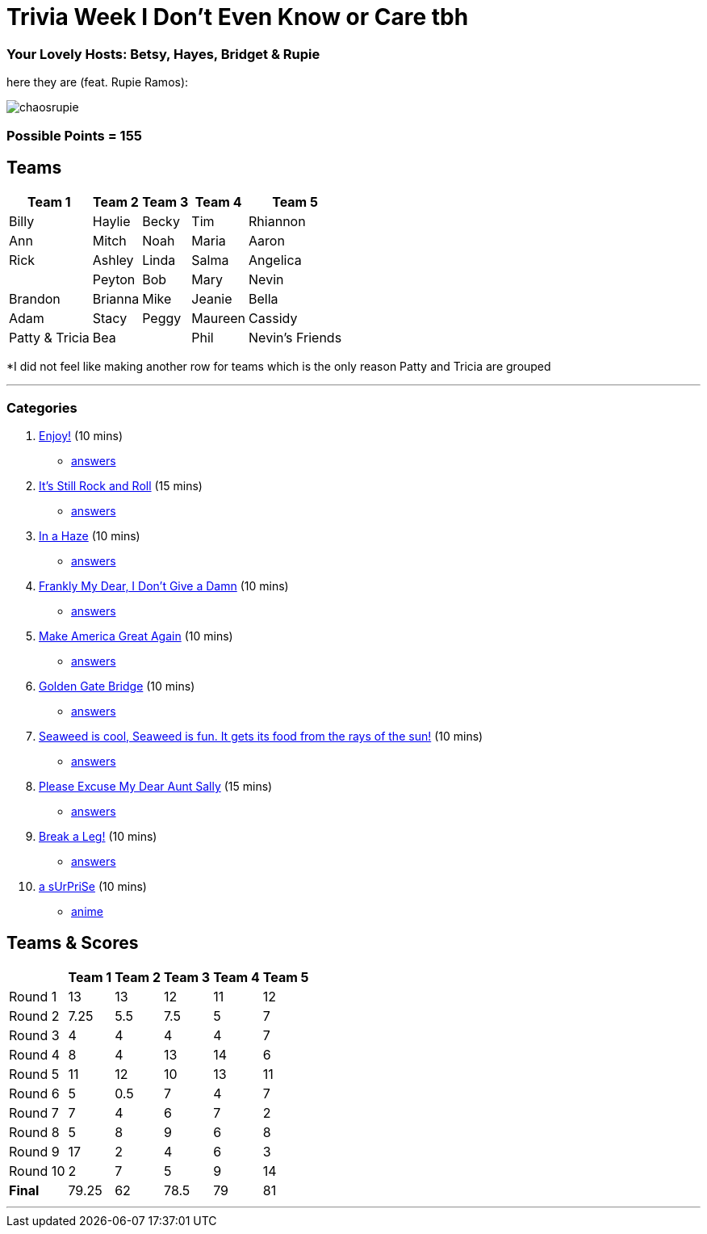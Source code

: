= Trivia Week I Don't Even Know or Care tbh
:basepath: Archive/October9/questions/round

=== Your Lovely Hosts: Betsy, Hayes, Bridget & Rupie
here they are (feat. Rupie Ramos): 

image:../October9/picturetime/chaosrupie.jpeg[]

=== Possible Points = 155

== Teams
[%autowidth,stripes=even,]
|===
| Team 1 | Team 2 |Team 3 | Team 4 | Team 5 


|Billy
|Haylie
|Becky
|Tim
|Rhiannon

|Ann
|Mitch
|Noah
|Maria
|Aaron

|Rick
|Ashley
|Linda
|Salma
|Angelica

|
|Peyton
|Bob
|Mary
|Nevin

|Brandon
|Brianna
|Mike
|Jeanie
|Bella

|Adam
|Stacy
|Peggy
|Maureen
|Cassidy

|Patty & Tricia
|Bea 
|
|Phil
|Nevin's Friends
|===

*I did not feel like making another row for teams which is the only reason Patty and Tricia are grouped

'''

=== Categories

1. link:{basepath}1/enjoy.html[Enjoy!] (10 mins)
- link:{basepath}1/round1ans.html[answers]
2. link:{basepath}2/rock.html[It's Still Rock and Roll] (15 mins)
- link:{basepath}2/round2ans.html[answers]
3. link:{basepath}3/inahaze.html[In a Haze] (10 mins)
- link:{basepath}3/round3ans.html[answers]
4. link:{basepath}4/franklymydear.html[Frankly My Dear, I Don't Give a Damn] (10 mins)
- link:{basepath}4/round4ans.html[answers]
5. link:{basepath}5/maga.html[Make America Great Again] (10 mins)
- link:{basepath}5/round5ans.html[answers]
6. link:{basepath}6/goldengatebridge.html[Golden Gate Bridge] (10 mins)
- link:{basepath}6/round6ans.html[answers]
7. link:{basepath}7/seaweed.html[Seaweed is cool, Seaweed is fun. It gets its food from the rays of the sun!] (10 mins)
- link:{basepath}7/round7ans.html[answers]
8. link:{basepath}8/pemdas.html[Please Excuse My Dear Aunt Sally] (15 mins)
- link:{basepath}8/round8ans.html[answers]
9. link:{basepath}9/breakaleg.html[Break a Leg!] (10 mins)
- link:{basepath}9/round9ans.html[answers]
10. link:{basepath}10/anime.html[a sUrPriSe] (10 mins)
- link:{basepath}10/round10ans.html[anime]


== Teams & Scores

[%autowidth,stripes=even,]
|===
| | Team 1 | Team 2 |Team 3 | Team 4 | Team 5

|Round 1
| 13
| 13
| 12
| 11
| 12

|Round 2   
| 7.25
| 5.5
| 7.5
| 5
| 7

| Round 3
| 4
| 4
| 4
| 4
| 7

|Round 4
| 8
| 4
| 13
| 14
| 6

|Round 5
| 11
| 12
| 10
| 13
| 11

|Round 6
| 5
| 0.5
| 7
| 4
| 7

|Round 7
| 7
| 4
| 6
| 7
| 2

|Round 8
| 5
| 8
| 9
| 6
| 8

|Round 9
| 17
| 2
| 4
| 6
| 3

|Round 10
| 2
| 7
| 5
| 9
| 14

|*Final*
| 79.25
| 62
| 78.5
| 79
| 81
|===

'''

